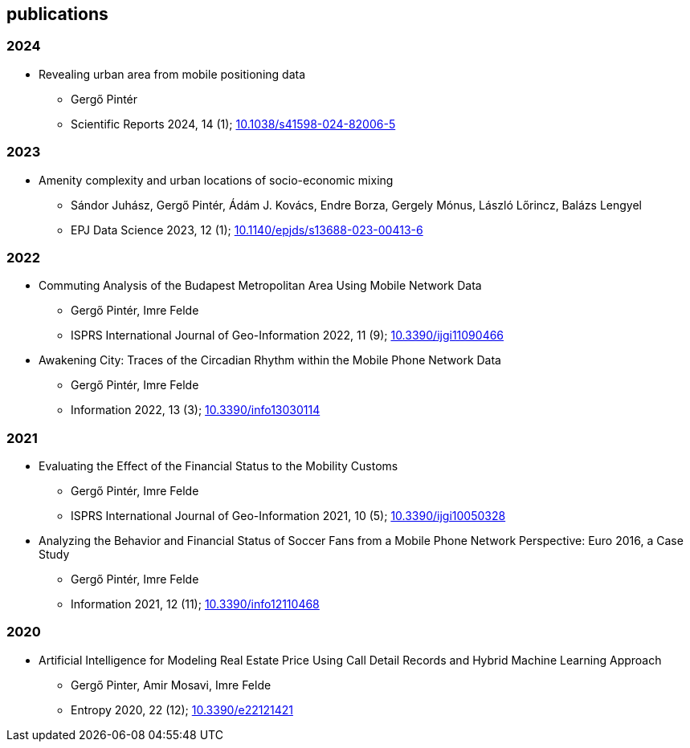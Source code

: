 == publications

=== 2024

* Revealing urban area from mobile positioning data
** Gergő Pintér
** Scientific Reports 2024, 14 (1); link:https://doi.org/10.1038/s41598-024-82006-5[10.1038/s41598-024-82006-5]

=== 2023

* Amenity complexity and urban locations of socio-economic mixing
** Sándor Juhász, Gergő Pintér, Ádám J. Kovács, Endre Borza, Gergely Mónus, László Lőrincz, Balázs Lengyel
** EPJ Data Science 2023, 12 (1); link:https://doi.org/10.1140/epjds/s13688-023-00413-6[10.1140/epjds/s13688-023-00413-6]

=== 2022

* Commuting Analysis of the Budapest Metropolitan Area Using Mobile Network Data
** Gergő Pintér, Imre Felde
** ISPRS International Journal of Geo-Information 2022, 11 (9); link:https://doi.org/10.3390/ijgi11090466[10.3390/ijgi11090466]

* Awakening City: Traces of the Circadian Rhythm within the Mobile Phone Network Data
** Gergő Pintér, Imre Felde
** Information 2022, 13 (3); link:https://doi.org/10.3390/info13030114[10.3390/info13030114]

=== 2021

* Evaluating the Effect of the Financial Status to the Mobility Customs
** Gergő Pintér, Imre Felde
** ISPRS International Journal of Geo-Information 2021, 10 (5); link:https://doi.org/10.3390/ijgi10050328[10.3390/ijgi10050328]

* Analyzing the Behavior and Financial Status of Soccer Fans from a Mobile Phone Network Perspective: Euro 2016, a Case Study
** Gergő Pintér, Imre Felde
** Information 2021, 12 (11); link:https://doi.org/10.3390/info12110468[10.3390/info12110468]

=== 2020

* Artificial Intelligence for Modeling Real Estate Price Using Call Detail Records and Hybrid Machine Learning Approach
** Gergő Pinter, Amir Mosavi, Imre Felde
** Entropy 2020, 22 (12); link:https://doi.org/10.3390/e22121421[10.3390/e22121421]
